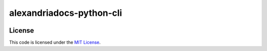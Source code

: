 alexandriadocs-python-cli
#############################


.. image:: https://travis-ci.org/lmss/alexandriadocs-python-cli.svg?branch=master
   :target: https://travis-ci.org/lmss/alexandriadocs-python-cli


License
-------

This code is licensed under the `MIT License`_.

.. _`MIT License`: https://github.com/lmss/alexandriadocs-python-cli/blob/master/LICENSE
